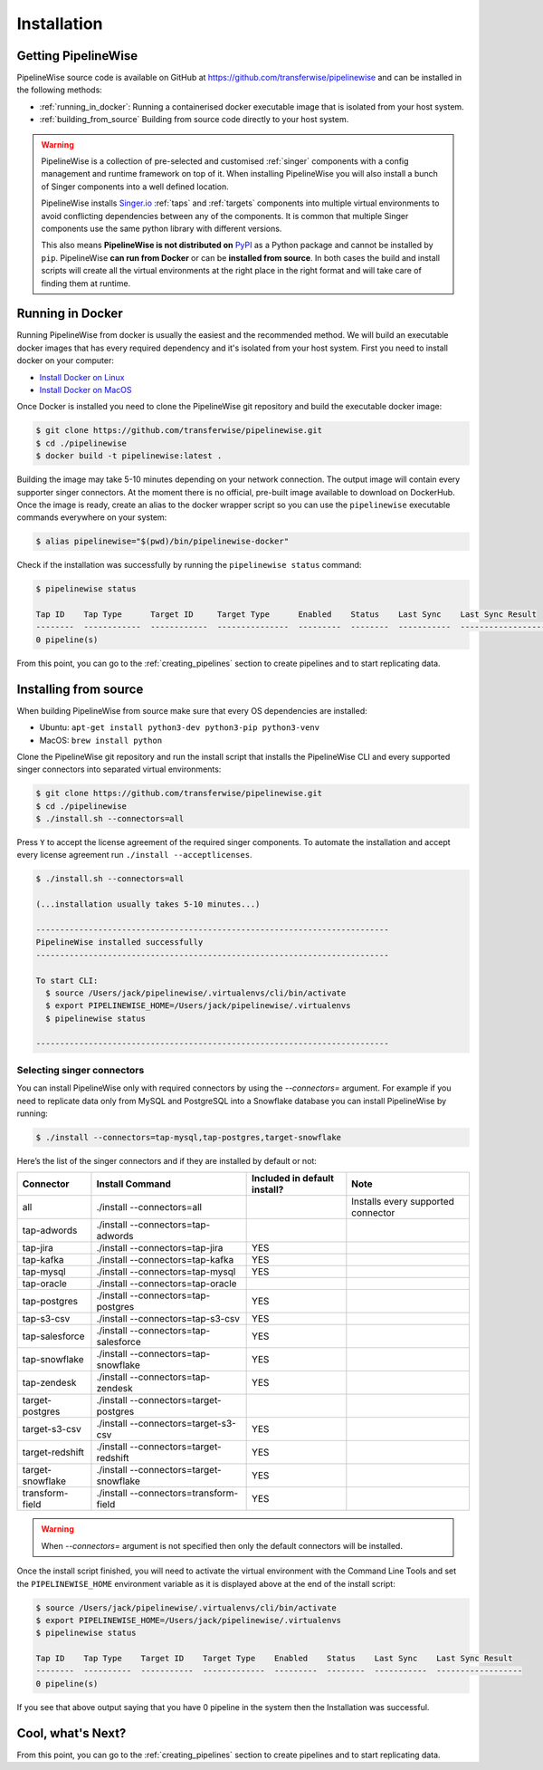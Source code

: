
.. _installation_guide:
.. _intro_installation_guide:

Installation
============

Getting PipelineWise
--------------------

PipelineWise source code is available on GitHub at https://github.com/transferwise/pipelinewise
and can be installed in the following methods:

* :ref:`running_in_docker`: Running a containerised docker executable image
  that is isolated from your host system.

* :ref:`building_from_source` Building from source code directly to your host system.

.. warning::

    PipelineWise is a collection of pre-selected and customised :ref:`singer` components
    with a config management and runtime framework on top of it. When installing PipelineWise
    you will also install a bunch of Singer components into a well defined location.

    PipelineWise installs `Singer.io <https://www.singer.io/>`_  :ref:`taps` and :ref:`targets`
    components into multiple virtual environments to avoid conflicting dependencies between
    any of the components. It is common that multiple Singer components use the same python
    library with different versions.

    This also means **PipelineWise is not distributed on** `PyPI <https://pypi.org//>`_ as a Python package
    and cannot be installed by ``pip``. PipelineWise **can run from Docker** or can be
    **installed from source**. In both cases the build and install scripts will create all the
    virtual environments at the right place in the right format and will take care of finding them
    at runtime.


.. _running_in_docker:

Running in Docker
-----------------

Running PipelineWise from docker is usually the easiest and the recommended method. We will
build an executable docker images that has every required dependency and it's isolated from
your host system. First you need to install docker on your computer:

* `Install Docker on Linux <https://runnable.com/docker/install-docker-on-linux>`_

* `Install Docker on MacOS <https://runnable.com/docker/install-docker-on-macos>`_

Once Docker is installed you need to clone the PipelineWise git repository and build the
executable docker image:

.. code-block:: bash

    $ git clone https://github.com/transferwise/pipelinewise.git
    $ cd ./pipelinewise
    $ docker build -t pipelinewise:latest .


Building the image may take 5-10 minutes depending on your network connection. The output image will
contain every supporter singer connectors. At the moment there is no official, pre-built image available
to download on DockerHub. Once the image is ready, create an alias to the docker wrapper script so you can
use the ``pipelinewise`` executable commands everywhere on your system:

.. code-block:: bash

    $ alias pipelinewise="$(pwd)/bin/pipelinewise-docker"


Check if the installation was successfully by running the ``pipelinewise status`` command:

.. code-block:: bash

    $ pipelinewise status

    Tap ID    Tap Type      Target ID     Target Type      Enabled    Status    Last Sync    Last Sync Result
    --------  ------------  ------------  ---------------  ---------  --------  -----------  ------------------
    0 pipeline(s)

From this point, you can go to the :ref:`creating_pipelines` section to create pipelines and to start replicating data.


.. _building_from_source:

Installing from source
----------------------

When building PipelineWise from source make sure that every OS dependencies are installed:

* Ubuntu: ``apt-get install python3-dev python3-pip python3-venv``

* MacOS: ``brew install python``

Clone the PipelineWise git repository and run the install script that installs the
PipelineWise CLI and every supported singer connectors into separated virtual environments:

.. code-block:: bash

    $ git clone https://github.com/transferwise/pipelinewise.git
    $ cd ./pipelinewise
    $ ./install.sh --connectors=all

Press ``Y`` to accept the license agreement of the required singer components. To automate
the installation and accept every license agreement run ``./install --acceptlicenses``.

.. code-block:: bash

    $ ./install.sh --connectors=all

    (...installation usually takes 5-10 minutes...)

    --------------------------------------------------------------------------
    PipelineWise installed successfully
    --------------------------------------------------------------------------

    To start CLI:
      $ source /Users/jack/pipelinewise/.virtualenvs/cli/bin/activate
      $ export PIPELINEWISE_HOME=/Users/jack/pipelinewise/.virtualenvs
      $ pipelinewise status

    --------------------------------------------------------------------------

Selecting singer connectors
'''''''''''''''''''''''''''

You can install PipelineWise only with required connectors by using the `--connectors=` argument. For example if you
need to replicate data only from MySQL and PostgreSQL into a Snowflake database you can install PipelineWise by
running:

.. code-block:: bash

    $ ./install --connectors=tap-mysql,tap-postgres,target-snowflake

Here’s the list of the singer connectors and if they are installed by default or not:

+----------------------------+-----------------------------------------+----------------------------------+---------------------------------------+
| **Connector**              | **Install Command**                     | **Included in default install?** | **Note**                              |
+----------------------------+-----------------------------------------+----------------------------------+---------------------------------------+
| all                        | ./install --connectors=all              |                                  | Installs every supported connector    |
+----------------------------+-----------------------------------------+----------------------------------+---------------------------------------+
| tap-adwords                | ./install --connectors=tap-adwords      |                                  |                                       |
+----------------------------+-----------------------------------------+----------------------------------+---------------------------------------+
| tap-jira                   | ./install --connectors=tap-jira         | YES                              |                                       |
+----------------------------+-----------------------------------------+----------------------------------+---------------------------------------+
| tap-kafka                  | ./install --connectors=tap-kafka        | YES                              |                                       |
+----------------------------+-----------------------------------------+----------------------------------+---------------------------------------+
| tap-mysql                  | ./install --connectors=tap-mysql        | YES                              |                                       |
+----------------------------+-----------------------------------------+----------------------------------+---------------------------------------+
| tap-oracle                 | ./install --connectors=tap-oracle       |                                  |                                       |
+----------------------------+-----------------------------------------+----------------------------------+---------------------------------------+
| tap-postgres               | ./install --connectors=tap-postgres     | YES                              |                                       |
+----------------------------+-----------------------------------------+----------------------------------+---------------------------------------+
| tap-s3-csv                 | ./install --connectors=tap-s3-csv       | YES                              |                                       |
+----------------------------+-----------------------------------------+----------------------------------+---------------------------------------+
| tap-salesforce             | ./install --connectors=tap-salesforce   | YES                              |                                       |
+----------------------------+-----------------------------------------+----------------------------------+---------------------------------------+
| tap-snowflake              | ./install --connectors=tap-snowflake    | YES                              |                                       |
+----------------------------+-----------------------------------------+----------------------------------+---------------------------------------+
| tap-zendesk                | ./install --connectors=tap-zendesk      | YES                              |                                       |
+----------------------------+-----------------------------------------+----------------------------------+---------------------------------------+
| target-postgres            | ./install --connectors=target-postgres  |                                  |                                       |
+----------------------------+-----------------------------------------+----------------------------------+---------------------------------------+
| target-s3-csv              | ./install --connectors=target-s3-csv    | YES                              |                                       |
+----------------------------+-----------------------------------------+----------------------------------+---------------------------------------+
| target-redshift            | ./install --connectors=target-redshift  | YES                              |                                       |
+----------------------------+-----------------------------------------+----------------------------------+---------------------------------------+
| target-snowflake           | ./install --connectors=target-snowflake | YES                              |                                       |
+----------------------------+-----------------------------------------+----------------------------------+---------------------------------------+
| transform-field            | ./install --connectors=transform-field  | YES                              |                                       |
+----------------------------+-----------------------------------------+----------------------------------+---------------------------------------+


.. warning::

    When `--connectors=` argument is not specified then only the default connectors will be installed.

Once the install script finished, you will need to activate the virtual environment
with the Command Line Tools and set the ``PIPELINEWISE_HOME`` environment variable
as it is displayed above at the end of the install script:

.. code-block:: bash

    $ source /Users/jack/pipelinewise/.virtualenvs/cli/bin/activate
    $ export PIPELINEWISE_HOME=/Users/jack/pipelinewise/.virtualenvs
    $ pipelinewise status

    Tap ID    Tap Type    Target ID    Target Type    Enabled    Status    Last Sync    Last Sync Result
    --------  ----------  -----------  -------------  ---------  --------  -----------  ------------------
    0 pipeline(s)

If you see that above output saying that you have 0 pipeline in the system then the Installation
was successful.

Cool, what's Next?
------------------

From this point, you can go to the :ref:`creating_pipelines` section to create pipelines and to start replicating data.
